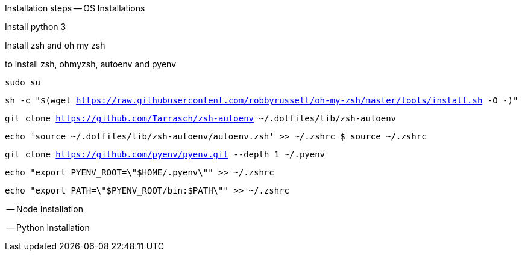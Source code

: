 Installation steps
-- OS Installations

Install python 3

Install zsh and oh my zsh

to install zsh, ohmyzsh, autoenv and pyenv

`sudo su`

`sh -c "$(wget https://raw.githubusercontent.com/robbyrussell/oh-my-zsh/master/tools/install.sh -O -)"`

`git clone https://github.com/Tarrasch/zsh-autoenv ~/.dotfiles/lib/zsh-autoenv`

`echo 'source ~/.dotfiles/lib/zsh-autoenv/autoenv.zsh' >> ~/.zshrc $ source ~/.zshrc`

`git clone https://github.com/pyenv/pyenv.git --depth 1 ~/.pyenv`

`echo "export PYENV_ROOT=\"$HOME/.pyenv\"" >> ~/.zshrc`

`echo "export PATH=\"$PYENV_ROOT/bin:$PATH\"" >> ~/.zshrc`


-- Node Installation

-- Python Installation
